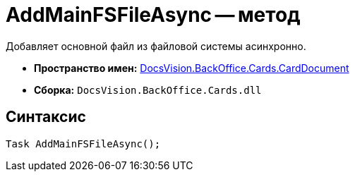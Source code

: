 = AddMainFSFileAsync -- метод

Добавляет основной файл из файловой системы асинхронно.

* *Пространство имен:* xref:api/DocsVision/BackOffice/Cards/CardDocument/CardDocument_NS.adoc[DocsVision.BackOffice.Cards.CardDocument]
* *Сборка:* `DocsVision.BackOffice.Cards.dll`

[[AddMainFSFileAsync_1_MT__section_jct_3ds_mpb]]
== Синтаксис

[source,csharp]
----
Task AddMainFSFileAsync();
----
